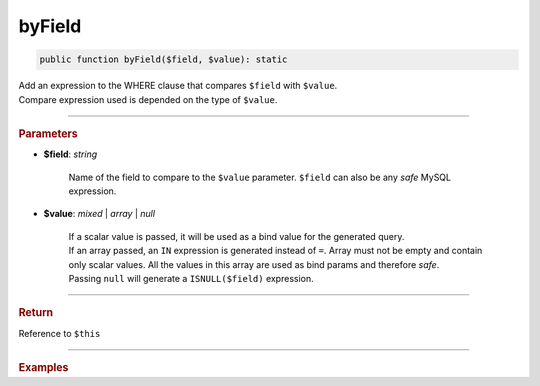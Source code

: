.. _select_byField:

=======
byField
=======

.. code-block:: php
	
	public function byField($field, $value): static

| Add an expression to the WHERE clause that compares ``$field`` with ``$value``. 
| Compare expression used is depended on the type of ``$value``.

----------

.. rubric:: Parameters

* **$field**: *string*
	
	Name of the field to compare to the ``$value`` parameter. ``$field`` can also be any *safe* MySQL expression. 

* **$value**: *mixed* | *array* | *null*

	| If a scalar value is passed, it will be used as a bind value for the generated query. 
	| If an array passed, an ``IN`` expression is generated instead of ``=``. Array must not be empty and contain only
	  scalar values. All the values in this array are used as bind params and therefore *safe*.
	| Passing ``null`` will generate a ``ISNULL($field)`` expression. 
	

----------

.. rubric:: Return
	
Reference to ``$this``

----------

.. rubric:: Examples

.. code-block:: php
	:linenos:
	
	$select
		->from('User')
		->byField('IsLoggedIn', true)
		->byField('Status', ['active', 'new'])
		->byField('Name', null);
	
	// SELECT * FROM User WHERE IsLoggedIn=? AND Status IN (?,?) AND ISNULL(Name)
	// Bind: [true,"active","new"]